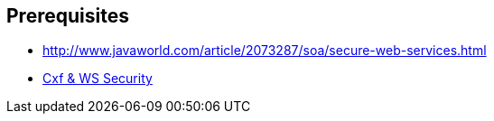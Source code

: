 :noaudio:

== Prerequisites

* http://www.javaworld.com/article/2073287/soa/secure-web-services.html
* http://concentricsky.com/blog/2012/dec/implementing-ws-security-cxf-wsdl-first-web-service[Cxf & WS Security]

ifdef::showscript[]
[.notes]
****

== Prerequisites

****
endif::showscript[]